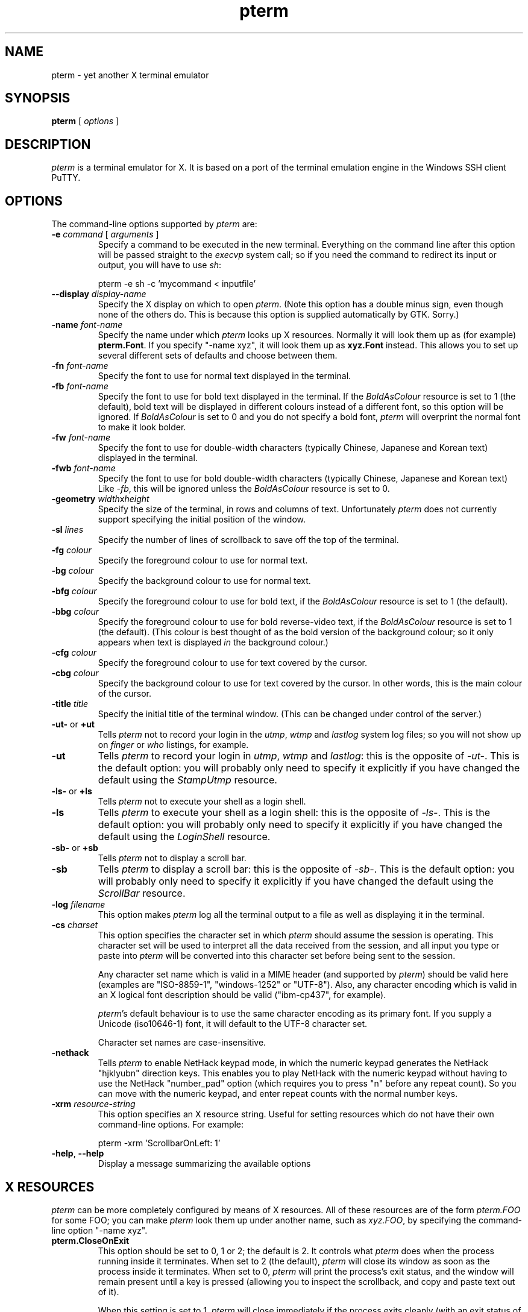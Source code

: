 .TH pterm 1
.UC
.SH NAME
pterm \- yet another X terminal emulator
.SH SYNOPSIS
\fBpterm\fP [ \fIoptions\fP ]
.SH DESCRIPTION
\fIpterm\fP is a terminal emulator for X. It is based on a port of
the terminal emulation engine in the Windows SSH client PuTTY.
.SH OPTIONS
The command-line options supported by \fIpterm\fP are:
.IP "\fB\-e\fP \fIcommand\fP [ \fIarguments\fP ]"
Specify a command to be executed in the new terminal. Everything on
the command line after this option will be passed straight to the
\fIexecvp\fP system call; so if you need the command to redirect its
input or output, you will have to use \fIsh\fP:

pterm \-e sh \-c 'mycommand < inputfile'
.IP "\fB\-\-display\fP \fIdisplay\-name\fP"
Specify the X display on which to open \fIpterm\fP. (Note this
option has a double minus sign, even though none of the others do.
This is because this option is supplied automatically by GTK.
Sorry.)
.IP "\fB\-name\fP \fIfont-name\fP"
Specify the name under which \fIpterm\fP looks up X resources.
Normally it will look them up as (for example) \fBpterm.Font\fP. If
you specify "\-name xyz", it will look them up as \fBxyz.Font\fP
instead. This allows you to set up several different sets of
defaults and choose between them.
.IP "\fB\-fn\fP \fIfont-name\fP"
Specify the font to use for normal text displayed in the terminal.
.IP "\fB\-fb\fP \fIfont-name\fP"
Specify the font to use for bold text displayed in the terminal. If
the \fIBoldAsColour\fP resource is set to 1 (the default), bold text
will be displayed in different colours instead of a different font,
so this option will be ignored. If \fIBoldAsColour\fP is set to 0
and you do not specify a bold font, \fIpterm\fP will overprint the
normal font to make it look bolder.
.IP "\fB\-fw\fP \fIfont-name\fP"
Specify the font to use for double-width characters (typically
Chinese, Japanese and Korean text) displayed in the terminal.
.IP "\fB\-fwb\fP \fIfont-name\fP"
Specify the font to use for bold double-width characters (typically
Chinese, Japanese and Korean text) Like \fI-fb\fP, this will be
ignored unless the \fIBoldAsColour\fP resource is set to 0.
.IP "\fB\-geometry\fP \fIwidth\fPx\fIheight\fP"
Specify the size of the terminal, in rows and columns of text.
Unfortunately \fIpterm\fP does not currently support specifying the
initial position of the window.
.IP "\fB\-sl\fP \fIlines\fP"
Specify the number of lines of scrollback to save off the top of the
terminal.
.IP "\fB\-fg\fP \fIcolour\fP"
Specify the foreground colour to use for normal text.
.IP "\fB\-bg\fP \fIcolour\fP"
Specify the background colour to use for normal text.
.IP "\fB\-bfg\fP \fIcolour\fP"
Specify the foreground colour to use for bold text, if the
\fIBoldAsColour\fP resource is set to 1 (the default).
.IP "\fB\-bbg\fP \fIcolour\fP"
Specify the foreground colour to use for bold reverse-video text, if
the \fIBoldAsColour\fP resource is set to 1 (the default). (This
colour is best thought of as the bold version of the background
colour; so it only appears when text is displayed \fIin\fP the
background colour.)
.IP "\fB\-cfg\fP \fIcolour\fP"
Specify the foreground colour to use for text covered by the cursor.
.IP "\fB\-cbg\fP \fIcolour\fP"
Specify the background colour to use for text covered by the cursor.
In other words, this is the main colour of the cursor.
.IP "\fB\-title\fP \fItitle\fP"
Specify the initial title of the terminal window. (This can be
changed under control of the server.)
.IP "\fB\-ut\-\fP or \fB+ut\fP"
Tells \fIpterm\fP not to record your login in the \fIutmp\fP,
\fIwtmp\fP and \fIlastlog\fP system log files; so you will not show
up on \fIfinger\fP or \fIwho\fP listings, for example.
.IP "\fB\-ut\fP"
Tells \fIpterm\fP to record your login in \fIutmp\fP, \fIwtmp\fP and
\fIlastlog\fP: this is the opposite of \fI\-ut\-\fP. This is the
default option: you will probably only need to specify it explicitly
if you have changed the default using the \fIStampUtmp\fP resource.
.IP "\fB\-ls\-\fP or \fB+ls\fP"
Tells \fIpterm\fP not to execute your shell as a login shell.
.IP "\fB\-ls\fP"
Tells \fIpterm\fP to execute your shell as a login shell: this is
the opposite of \fI\-ls\-\fP. This is the default option: you will
probably only need to specify it explicitly if you have changed the
default using the \fILoginShell\fP resource.
.IP "\fB\-sb\-\fP or \fB+sb\fP"
Tells \fIpterm\fP not to display a scroll bar.
.IP "\fB\-sb\fP"
Tells \fIpterm\fP to display a scroll bar: this is the opposite of
\fI\-sb\-\fP. This is the default option: you will probably only need
to specify it explicitly if you have changed the default using the
\fIScrollBar\fP resource.
.IP "\fB\-log\fP \fIfilename\fP"
This option makes \fIpterm\fP log all the terminal output to a file
as well as displaying it in the terminal.
.IP "\fB\-cs\fP \fIcharset\fP"
This option specifies the character set in which \fIpterm\fP should
assume the session is operating. This character set will be used to
interpret all the data received from the session, and all input you
type or paste into \fIpterm\fP will be converted into this character
set before being sent to the session.

Any character set name which is valid in a MIME header (and
supported by \fIpterm\fP) should be valid here (examples are
"ISO-8859-1", "windows-1252" or "UTF-8"). Also, any character
encoding which is valid in an X logical font description should be
valid ("ibm-cp437", for example).

\fIpterm\fP's default behaviour is to use the same character
encoding as its primary font. If you supply a Unicode (iso10646-1)
font, it will default to the UTF-8 character set.

Character set names are case-insensitive.
.IP "\fB\-nethack\fP"
Tells \fIpterm\fP to enable NetHack keypad mode, in which the
numeric keypad generates the NetHack "hjklyubn" direction keys. This
enables you to play NetHack with the numeric keypad without having
to use the NetHack "number_pad" option (which requires you to press
"n" before any repeat count). So you can move with the numeric
keypad, and enter repeat counts with the normal number keys.
.IP "\fB\-xrm\fP \fIresource-string\fP"
This option specifies an X resource string. Useful for setting
resources which do not have their own command-line options. For
example:

pterm \-xrm 'ScrollbarOnLeft: 1'
.IP "\fB\-help\fP, \fB\-\-help\fP"
Display a message summarizing the available options
.SH X RESOURCES
\fIpterm\fP can be more completely configured by means of X
resources. All of these resources are of the form \fIpterm.FOO\fP
for some FOO; you can make \fIpterm\fP look them up under another
name, such as \fIxyz.FOO\fP, by specifying the command-line option
"\-name xyz".
.IP "\fBpterm.CloseOnExit\fP"
This option should be set to 0, 1 or 2; the default is 2. It
controls what \fIpterm\fP does when the process running inside it
terminates. When set to 2 (the default), \fIpterm\fP will close its
window as soon as the process inside it terminates. When set to 0,
\fIpterm\fP will print the process's exit status, and the window
will remain present until a key is pressed (allowing you to inspect
the scrollback, and copy and paste text out of it).

When this setting is set to 1, \fIpterm\fP will close
immediately if the process exits cleanly (with an exit status of
zero), but the window will stay around if the process exits with a
non-zero code or on a signal. This enables you to see what went
wrong if the process suffers an error, but not to have to bother
closing the window in normal circumstances.
.IP "\fBpterm.TerminalType\fP"
This controls the value set in the TERM environment variable inside
the new terminal. The default is "xterm".
.IP "\fBpterm.BackspaceIsDelete\fP"
This option should be set to either 0 or 1; the default is 1. When
set to 0, the ordinary Backspace key generates the Backspace
character (^H); when set to 1, it generates the Delete character
(^?). Whichever one you set, the terminal device inside \fIpterm\fP
will be set up to expect it.
.IP "\fBpterm.RXVTHomeEnd\fP"
This option should be set to either 0 or 1; the default is 0. When
it is set to 1, the Home and End keys generate the control sequences
they would generate in the \fIrxvt\fP terminal emulator, instead of
the more usual ones generated by other emulators.
.IP "\fBpterm.LinuxFunctionKeys\fP"
This option can be set to any number between 0 and 5 inclusive; the
default is 0. The modes vary the control sequences sent by the
function keys; for more complete documentation, it is probably
simplest to try each option in "pterm \-e cat", and press the keys to
see what they generate.
.IP "\fBpterm.NoApplicationKeys\fP"
This option should be set to either 0 or 1; the default is 0. When
set to 1, it stops the server from ever switching the numeric keypad
into application mode (where the keys send function-key-like
sequences instead of numbers or arrow keys). You probably only need
this if some application is making a nuisance of itself.
.IP "\fBpterm.NoApplicationCursors\fP"
This option should be set to either 0 or 1; the default is 0. When
set to 1, it stops the server from ever switching the cursor keys
into application mode (where the keys send slightly different
sequences). You probably only need this if some application is
making a nuisance of itself.
.IP "\fBpterm.NoMouseReporting\fP"
This option should be set to either 0 or 1; the default is 0. When
set to 1, it stops the server from ever enabling mouse reporting
mode (where mouse clicks are sent to the application instead of
controlling cut and paste).
.IP "\fBpterm.NoRemoteResize\fP"
This option should be set to either 0 or 1; the default is 0. When
set to 1, it stops the server from being able to remotely control
the size of the \fIpterm\fP window.
.IP "\fBpterm.NoAltScreen\fP"
This option should be set to either 0 or 1; the default is 0. When
set to 1, it stops the server from using the "alternate screen"
terminal feature, which lets full-screen applications leave the
screen exactly the way they found it.
.IP "\fBpterm.NoRemoteWinTitle\fP"
This option should be set to either 0 or 1; the default is 0. When
set to 1, it stops the server from remotely controlling the title of
the \fIpterm\fP window.
.IP "\fBpterm.NoRemoteQTitle\fP"
This option should be set to either 0 or 1; the default is 1. When
set to 1, it stops the server from remotely requesting the title of
the \fIpterm\fP window.

This feature is a \fBPOTENTIAL SECURITY HAZARD\fP. If a malicious
application can write data to your terminal (for example, if you
merely \fIcat\fP a file owned by someone else on the server
machine), it can change your window title (unless you have disabled
this using the \fBNoRemoteWinTitle\fP resource) and then use this
service to have the new window title sent back to the server as if
typed at the keyboard. This allows an attacker to fake keypresses
and potentially cause your server-side applications to do things you
didn't want. Therefore this feature is disabled by default, and we
recommend you do not turn it on unless you \fBreally\fP know what
you are doing.
.IP "\fBpterm.NoDBackspace\fP"
This option should be set to either 0 or 1; the default is 0. When
set to 1, it disables the normal action of the Delete (^?) character
when sent from the server to the terminal, which is to move the
cursor left by one space and erase the character now under it.
.IP "\fBpterm.ApplicationCursorKeys\fP"
This option should be set to either 0 or 1; the default is 0. When
set to 1, the default initial state of the cursor keys are
application mode (where the keys send function-key-like sequences
instead of numbers or arrow keys). When set to 0, the default state
is the normal one.
.IP "\fBpterm.ApplicationKeypad\fP"
This option should be set to either 0 or 1; the default is 0. When
set to 1, the default initial state of the numeric keypad is
application mode (where the keys send function-key-like sequences
instead of numbers or arrow keys). When set to 0, the default state
is the normal one.
.IP "\fBpterm.NetHackKeypad\fP"
This option should be set to either 0 or 1; the default is 0. When
set to 1, the numeric keypad operates in NetHack mode. This is
equivalent to the \fI\-nethack\fP command-line option.
.IP "\fBpterm.Answerback\fP"
This option controls the string which the terminal sends in response
to receiving the ^E character ("tell me about yourself"). By default
this string is "PuTTY".
.IP "\fBpterm.HideMousePtr\fP"
This option should be set to either 0 or 1; the default is 0. When
it is set to 1, the mouse pointer will disappear if it is over the
\fIpterm\fP window and you press a key. It will reappear as soon as
you move it.
.IP "\fBpterm.WindowBorder\fP"
This option controls the number of pixels of space between the text
in the \fIpterm\fP window and the window frame. The default is 1.
You can increase this value, but decreasing it to 0 is not
recommended because it can cause the window manager's size hints to
work incorrectly.
.IP "\fBpterm.CurType\fP"
This option should be set to either 0, 1 or 2; the default is 0.
When set to 0, the text cursor displayed in the window is a
rectangular block. When set to 1, the cursor is an underline; when
set to 2, it is a vertical line.
.IP "\fBpterm.BlinkCur\fP"
This option should be set to either 0 or 1; the default is 0. When
it is set to 1, the text cursor will blink when the window is active.
.IP "\fBpterm.Beep\fP"
This option should be set to either 0 or 2 (yes, 2); the default is
0. When it is set to 2, \fIpterm\fP will respond to a bell character
(^G) by flashing the window instead of beeping.
.IP "\fBpterm.BellOverload\fP"
This option should be set to either 0 or 1; the default is 0. When
it is set to 1, \fIpterm\fP will watch out for large numbers of
bells arriving in a short time and will temporarily disable the bell
until they stop. The idea is that if you \fIcat\fP a binary file,
the frantic beeping will mostly be silenced by this feature and will
not drive you crazy.

The bell overload mode is activated by receiving N bells in time T;
after a further time S without any bells, overload mode will turn
itself off again.

Bell overload mode is always deactivated by any keypress in the
terminal. This means it can respond to large unexpected streams of
data, but does not interfere with ordinary command-line activities
that generate beeps (such as filename completion).
.IP "\fBpterm.BellOverloadN\fP"
This option counts the number of bell characters which will activate
bell overload if they are received within a length of time T. The
default is 5.
.IP "\fBpterm.BellOverloadT\fP"
This option specifies the time period in which receiving N or more
bells will activate bell overload mode. It is measured in
microseconds, so (for example) set it to 1000000 for one second. The
default is 2000000 (two seconds).
.IP "\fBpterm.BellOverloadS\fP"
This option specifies the time period of silence required to turn
off bell overload mode. It is measured in microseconds, so (for
example) set it to 1000000 for one second. The default is 5000000
(five seconds of silence).
.IP "\fBpterm.ScrollbackLines\fP"
This option specifies how many lines of scrollback to save above the
visible terminal screen. The default is 200. This resource is
equivalent to the \fI\-sl\fP command-line option.
.IP "\fBpterm.DECOriginMode\fP"
This option should be set to either 0 or 1; the default is 0. It
specifies the default state of DEC Origin Mode. (If you don't know
what that means, you probably don't need to mess with it.)
.IP "\fBpterm.AutoWrapMode\fP"
This option should be set to either 0 or 1; the default is 1. It
specifies the default state of auto wrap mode. When set to 1, very
long lines will wrap over to the next line on the terminal; when set
to 0, long lines will be squashed against the right-hand edge of the
screen.
.IP "\fBpterm.LFImpliesCR\fP"
This option should be set to either 0 or 1; the default is 0. When
set to 1, the terminal will return the cursor to the left side of
the screen when it receives a line feed character.
.IP "\fBpterm.WinTitle\fP"
This resource is the same as the \fI\-T\fP command-line option: it
controls the initial title of the window. The default is "pterm".
.IP "\fBpterm.TermWidth\fP"
This resource is the same as the width part of the \fI\-geometry\fP
command-line option: it controls the number of columns of text in
the window. The default is 80.
.IP "\fBpterm.TermHeight\fP"
This resource is the same as the width part of the \fI\-geometry\fP
command-line option: it controls the number of columns of text in
the window. The defaults is 24.
.IP "\fBpterm.Font\fP"
This resource is the same as the \fI\-fn\fP command-line option: it
controls the font used to display normal text. The default is
"fixed".
.IP "\fBpterm.BoldFont\fP"
This resource is the same as the \fI\-fb\fP command-line option: it
controls the font used to display bold text when \fIBoldAsColour\fP
is turned off. The default is unset (the font will be bolded by
printing it twice at a one-pixel offset).
.IP "\fBpterm.WideFont\fP"
This resource is the same as the \fI\-fw\fP command-line option: it
controls the font used to display double-width characters. The
default is unset (double-width characters cannot be displayed).
.IP "\fBpterm.WideBoldFont\fP"
This resource is the same as the \fI\-fwb\fP command-line option: it
controls the font used to display double-width characters in bold,
when \fIBoldAsColour\fP is turned off. The default is unset
(double-width characters are displayed in bold by printing them
twice at a one-pixel offset).
.IP "\fBpterm.ShadowBoldOffset\fP"
This resource can be set to an integer; the default is \-1. It
specifies the offset at which text is overprinted when using "shadow
bold" mode. The default (1) means that the text will be printed in
the normal place, and also one character to the right; this seems to
work well for most X bitmap fonts, which have a blank line of pixels
down the right-hand side. For some fonts, you may need to set this to
\-1, so that the text is overprinted one pixel to the left; for
really large fonts, you may want to set it higher than 1 (in one
direction or the other).
.IP "\fBpterm.BoldAsColour\fP"
This option should be set to either 0 or 1; the default is 1. It
specifies the default state of auto wrap mode. When set to 1, bold
text is shown by displaying it in a brighter colour; when set to 0,
bold text is shown by displaying it in a heavier font.
.IP "\fBpterm.Colour0\fP, \fBpterm.Colour1\fP, ..., \fBpterm.Colour21\fP"
These options control the various colours used to display text in
the \fIpterm\fP window. Each one should be specified as a triple of
decimal numbers giving red, green and blue values: so that black is
"0,0,0", white is "255,255,255", red is "255,0,0" and so on.

Colours 0 and 1 specify the foreground colour and its bold
equivalent (the \fI\-fg\fP and \fI\-bfg\fP command-line options).
Colours 2 and 3 specify the background colour and its bold
equivalent (the \fI\-bg\fP and \fI\-bbg\fP command-line options).
Colours 4 and 5 specify the text and block colours used for the
cursor (the \fI\-cfg\fP and \fI\-cbg\fP command-line options). Each
even number from 6 to 20 inclusive specifies the colour to be used
for one of the ANSI primary colour specifications (black, red,
green, yellow, blue, magenta, cyan, white, in that order); the odd
numbers from 7 to 21 inclusive specify the bold version of each
colour, in the same order. The defaults are:

.nf
pterm.Colour0: 187,187,187
pterm.Colour1: 255,255,255
pterm.Colour2: 0,0,0
pterm.Colour3: 85,85,85
pterm.Colour4: 0,0,0
pterm.Colour5: 0,255,0
pterm.Colour6: 0,0,0
pterm.Colour7: 85,85,85
pterm.Colour8: 187,0,0
pterm.Colour9: 255,85,85
pterm.Colour10: 0,187,0
pterm.Colour11: 85,255,85
pterm.Colour12: 187,187,0
pterm.Colour13: 255,255,85
pterm.Colour14: 0,0,187
pterm.Colour15: 85,85,255
pterm.Colour16: 187,0,187
pterm.Colour17: 255,85,255
pterm.Colour18: 0,187,187
pterm.Colour19: 85,255,255
pterm.Colour20: 187,187,187
pterm.Colour21: 255,255,255
.fi
.IP "\fBpterm.RectSelect\fP"
This option should be set to either 0 or 1; the default is 0. When
set to 0, dragging the mouse over several lines selects to the end
of each line and from the beginning of the next; when set to 1,
dragging the mouse over several lines selects a rectangular region.
In each case, holding down Alt while dragging gives the other
behaviour.
.IP "\fBpterm.MouseOverride\fP"
This option should be set to either 0 or 1; the default is 1. When
set to 1, if the application requests mouse tracking (so that mouse
clicks are sent to it instead of doing selection), holding down
Shift will revert the mouse to normal selection. When set to 0,
mouse tracking completely disables selection.
.IP "\fBpterm.Printer\fP"
This option is unset by default. If you set it, then
server-controlled printing is enabled: the server can send control
sequences to request data to be sent to a printer. That data will be
piped into the command you specify here; so you might want to set it
to "lpr", for example, or "lpr \-Pmyprinter".
.IP "\fBpterm.ScrollBar\fP"
This option should be set to either 0 or 1; the default is 1. When
set to 0, the scrollbar is hidden (although Shift-PageUp and
Shift-PageDown still work). This is the same as the \fI\-sb\fP
command-line option.
.IP "\fBpterm.ScrollbarOnLeft\fP"
This option should be set to either 0 or 1; the default is 0. When
set to 1, the scrollbar will be displayed on the left of the
terminal instead of on the right.
.IP "\fBpterm.ScrollOnKey\fP"
This option should be set to either 0 or 1; the default is 0. When
set to 1, any keypress causes the position of the scrollback to be
reset to the very bottom.
.IP "\fBpterm.ScrollOnDisp\fP"
This option should be set to either 0 or 1; the default is 1. When
set to 1, any activity in the display causes the position of the
scrollback to be reset to the very bottom.
.IP "\fBpterm.LineCodePage\fP"
This option specifies the character set to be used for the session.
This is the same as the \fI\-cs\fP command-line option.
.IP "\fBpterm.NoRemoteCharset\fP"
This option disables the terminal's ability to change its character
set when it receives escape sequences telling it to. You might need
to do this to interoperate with programs which incorrectly change
the character set to something they think is sensible.
.IP "\fBpterm.BCE\fP"
This option should be set to either 0 or 1; the default is 1. When
set to 1, the various control sequences that erase parts of the
terminal display will erase in whatever the current background
colour is; when set to 0, they will erase in black always.
.IP "\fBpterm.BlinkText\fP"
This option should be set to either 0 or 1; the default is 0. When
set to 1, text specified as blinking by the server will actually
blink on and off; when set to 0, \fIpterm\fP will use the less
distracting approach of making the text's background colour bold.
.IP "\fBpterm.StampUtmp\fP"
This option should be set to either 0 or 1; the default is 1. When
set to 1, \fIpterm\fP will log the login in the various system log
files. This resource is equivalent to the \fI\-ut\fP command-line
option.
.IP "\fBpterm.LoginShell\fP"
This option should be set to either 0 or 1; the default is 1. When
set to 1, \fIpterm\fP will execute your shell as a login shell. This
resource is equivalent to the \fI\-ls\fP command-line option.
.SH BUGS
Most of the X resources have silly names. (Historical reasons from
PuTTY, mostly.)
